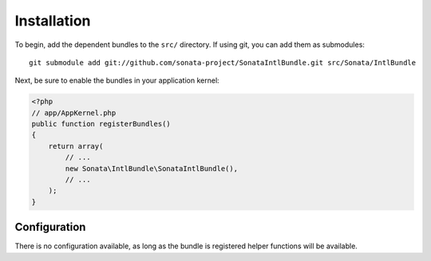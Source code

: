 Installation
============


To begin, add the dependent bundles to the ``src/`` directory. If using
git, you can add them as submodules::

  git submodule add git://github.com/sonata-project/SonataIntlBundle.git src/Sonata/IntlBundle

Next, be sure to enable the bundles in your application kernel:

.. code-block:: php

  <?php
  // app/AppKernel.php
  public function registerBundles()
  {
      return array(
          // ...
          new Sonata\IntlBundle\SonataIntlBundle(),
          // ...
      );
  }

Configuration
-------------

There is no configuration available, as long as the bundle is registered helper functions will
be available.